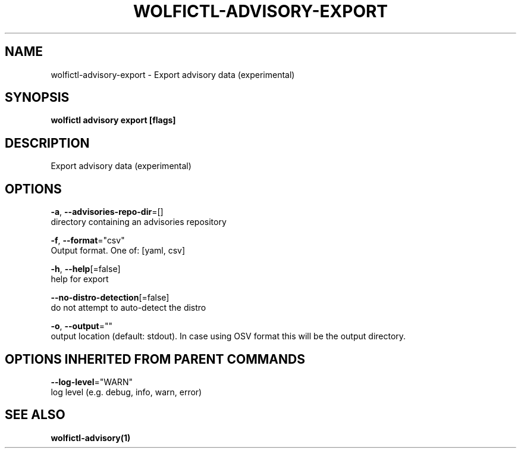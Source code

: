 .TH "WOLFICTL\-ADVISORY\-EXPORT" "1" "" "Auto generated by spf13/cobra" "" 
.nh
.ad l


.SH NAME
.PP
wolfictl\-advisory\-export \- Export advisory data (experimental)


.SH SYNOPSIS
.PP
\fBwolfictl advisory export [flags]\fP


.SH DESCRIPTION
.PP
Export advisory data (experimental)


.SH OPTIONS
.PP
\fB\-a\fP, \fB\-\-advisories\-repo\-dir\fP=[]
    directory containing an advisories repository

.PP
\fB\-f\fP, \fB\-\-format\fP="csv"
    Output format. One of: [yaml, csv]

.PP
\fB\-h\fP, \fB\-\-help\fP[=false]
    help for export

.PP
\fB\-\-no\-distro\-detection\fP[=false]
    do not attempt to auto\-detect the distro

.PP
\fB\-o\fP, \fB\-\-output\fP=""
    output location (default: stdout). In case using OSV format this will be the output directory.


.SH OPTIONS INHERITED FROM PARENT COMMANDS
.PP
\fB\-\-log\-level\fP="WARN"
    log level (e.g. debug, info, warn, error)


.SH SEE ALSO
.PP
\fBwolfictl\-advisory(1)\fP
